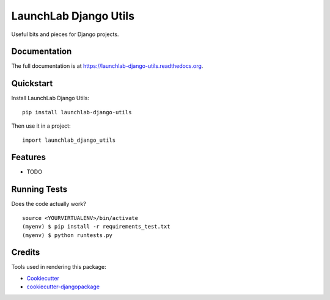 =============================
LaunchLab Django Utils
=============================

.. image:: https://badge.fury.io/py/launchlab-django-utils.png
    :target: https://badge.fury.io/py/launchlab-django-utils

.. image:: https://travis-ci.org/LaunchlabAU/launchlab-django-utils.png?branch=master
    :target: https://travis-ci.org/LaunchlabAU/launchlab-django-utils

Useful bits and pieces for Django projects.

Documentation
-------------

The full documentation is at https://launchlab-django-utils.readthedocs.org.

Quickstart
----------

Install LaunchLab Django Utils::

    pip install launchlab-django-utils

Then use it in a project::

    import launchlab_django_utils

Features
--------

* TODO

Running Tests
--------------

Does the code actually work?

::

    source <YOURVIRTUALENV>/bin/activate
    (myenv) $ pip install -r requirements_test.txt
    (myenv) $ python runtests.py

Credits
---------

Tools used in rendering this package:

*  Cookiecutter_
*  `cookiecutter-djangopackage`_

.. _Cookiecutter: https://github.com/audreyr/cookiecutter
.. _`cookiecutter-djangopackage`: https://github.com/pydanny/cookiecutter-djangopackage
